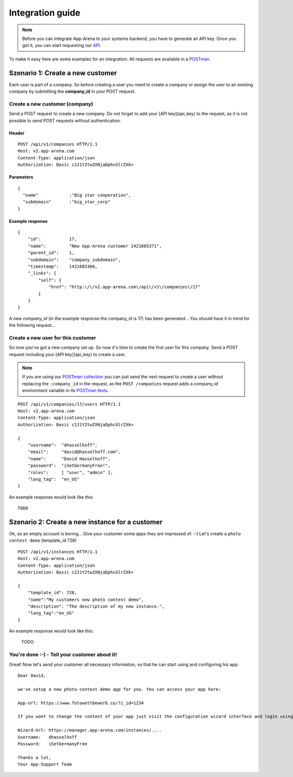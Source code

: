 Integration guide
=================

.. note:: Before you can integrate App-Arena to your systems backend, you have to generate an API key.
          Once you got it, you can start requesting our `API <api/index.html>`_.

To make it easy here are some examples for an integration. All requests are available in a `POSTman <postman.html>`_.

Szenario 1: Create a new customer
------------------------------------

Each user is part of a company. So before creating a user you need to create
a company or assign the user to an existing company by submitting the **company_id** in your POST request.

Create a new customer (company)
~~~~~~~~~~~~~~~~~~~~~~~~~~~~~~~

Send a POST request to create a new company. Do not forget to add your [API key](api_key) to the request,
as it is not possible to send POST requests without authentication.

Header
^^^^^^
::

    POST /api/v1/companies HTTP/1.1
    Host: v2.app-arena.com
    Content-Type: application/json
    Authorization: Basic c2J1Y2twZXNjaDphcGlrZXk=

Parameters
^^^^^^^^^^
::

    {
      "name"		:"Big star cooperation",
      "subdomain"	:"big_star_corp"
    }

Example response
^^^^^^^^^^^^^^^^
::

    {
        "id":           17,
        "name":         "New App-Arena customer 1421685371",
        "parent_id":    1,
        "subdomain":    "company_subdomain",
        "timestamp":    1421685366,
        "_links": {
            "self": {
                "href": "http:\/\/v2.app-arena.com\/api\/v1\/companies\/17"
            }
        }
    }

A new *company_id* (in the example response the company_id is 17) has been generated...
You should have it in mind for the following request...

Create a new user for this customer
~~~~~~~~~~~~~~~~~~~~~~~~~~~~~~~~~~~

So now you've got a new company set up. So now it's time to create the first user for this company.
Send a POST request including your [API key](api_key) to create a user.

.. note:: If you are using our `POSTman collection <../postman.html#import-the-collection>`_ you can just send
          the next request to create a user without replacing the ``:company_id`` in the request,
          as the ``POST /companies`` request adds a company_id environment variable in its `POSTman tests`_.

.. _POSTman tests: https://www.getpostman.com/docs/jetpacks_writing_tests


.. http:method:: GET /api/v1/user/{id}/

   :arg id: A User id.

.. http:response:: Retrieve a single User

   .. sourcecode:: js

      {
          "first_name": "",
          "id": "1",
          "last_login": "2010-10-28T13:38:13.022687",
          "last_name": "",
          "resource_uri": "/api/v1/user/1/",
          "username": "testuser"
      }

::



    POST /api/v1/companies/17/users HTTP/1.1
    Host: v2.app-arena.com
    Content-Type: application/json
    Authorization: Basic c2J1Y2twZXNjaDphcGlrZXk=

    {
        "username":  "dhasselhoff",
        "email":     "david@hasselhoff.com",
        "name":      "David Hasselhoff",
        "password":  "iSetGermanyFree!",
        "roles":     [ "user", "admin" ],
        "lang_tag":  "en_US"
    }


An example response would look like this: ::

    TODO



Szenario 2: Create a new instance for a customer
------------------------------------------------

Ok, so an empty account is boring... Give your customer some apps they are impressed of. :-)
Let's create a ``photo contest demo`` (template_id 728) ::

    POST /api/v1/instances HTTP/1.1
    Host: v2.app-arena.com
    Content-Type: application/json
    Authorization: Basic c2J1Y2twZXNjaDphcGlrZXk=

    {
        "template_id": 728,
        "name":"My customers new photo contest demo",
        "description": "The description of my new instance.",
        "lang_tag":"en_US"
    }

An example response would look like this:

    TODO

You're done :-) - Tell your customer about it!
~~~~~~~~~~~~~~~~~~~~~~~~~~~~~~~~~~~~~~~~~~~~~~

Great! Now let's send your customer all necessary information, so that he can start using and configuring his app:

::

    Dear David,

    we've setup a new photo-contest demo app for you. You can access your app here:

    App-Url: https://www.fotowettbewerb.co/?i_id=1234

    If you want to change the content of your app just visit the configuration wizard interface and login using your access data:

    Wizard-Url: https://manager.app-arena.com/instances/....
    Username:   dhasselhoff
    Password:   iSetGermanyFree

    Thanks a lot,
    Your App-Support Team
